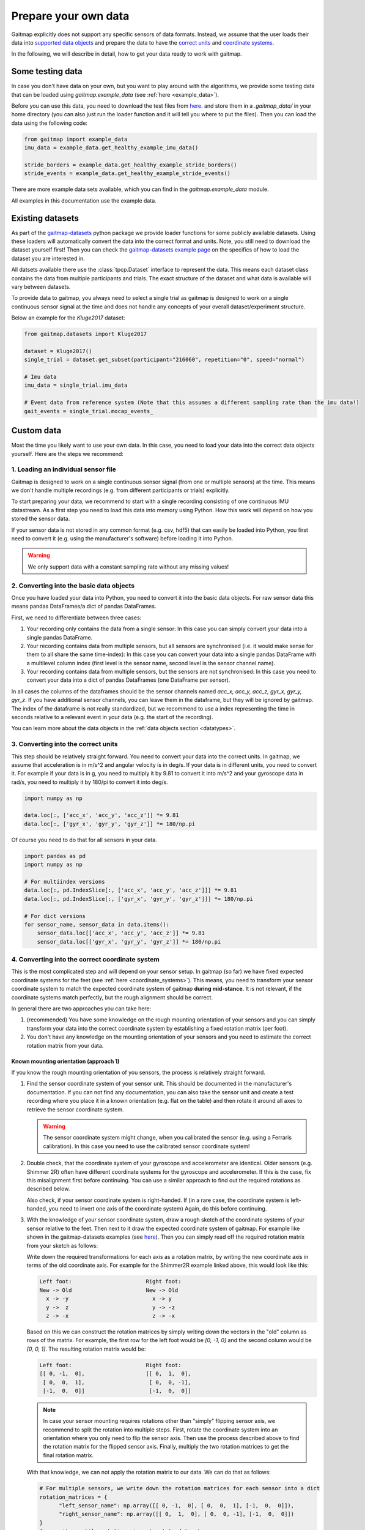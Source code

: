 .. _prepare_data:

Prepare your own data
=====================

Gaitmap explicitly does not support any specific sensors of data formats.
Instead, we assume that the user loads their data into `supported data objects <datatypes>`_ and prepare the data to
have the `correct units <units>`_ and `coordinate systems <coordinate_systems>`_.

In the following, we will describe in detail, how to get your data ready to work with gaitmap.

Some testing data
-----------------
In case you don't have data on your own, but you want to play around with the algorithms, we provide some testing data
that can be loaded using `gaitmap.example_data` (see :ref:`here <example_data>`).

Before you can use this data, you need to download the test files from `here <https://github.com/mad-lab-fau/gaitmap/tree/master/example_data>`__.
and store them in a `.gaitmap_data/` in your home directory (you can also just run the loader function and it will tell you where to put the files).
Then you can load the data using the following code:

.. code-block:: python

    from gaitmap import example_data
    imu_data = example_data.get_healthy_example_imu_data()

    stride_borders = example_data.get_healthy_example_stride_borders()
    stride_events = example_data.get_healthy_example_stride_events()

There are more example data sets available, which you can find in the `gaitmap.example_data` module.

All examples in this documentation use the example data.

Existing datasets
-----------------
As part of the `gaitmap-datasets <https://github.com/mad-lab-fau/gaitmap-datasets>`_ python package we provide loader
functions for some publicly available datasets.
Using these loaders will automatically convert the data into the correct format and units.
Note, you still need to download the dataset yourself first!
Then you can check the `gaitmap-datasets example page <https://mad-lab-fau.github.io/gaitmap-datasets/auto_examples/index.html>`__
on the specifics of how to load the dataset you are interested in.

All datsets available there use the :class:`tpcp.Dataset` interface to represent the data.
This means each dataset class contains the data from multiple participants and trials.
The exact structure of the dataset and what data is available will vary between datasets.

To provide data to gaitmap, you always need to select a single trial as gaitmap is designed to work on a single
continuous sensor signal at the time and does not handle any concepts of your overall dataset/experiment structure.

Below an example for the `Kluge2017` dataset:

.. code-block:: python

    from gaitmap.datasets import Kluge2017

    dataset = Kluge2017()
    single_trial = dataset.get_subset(participant="216060", repetition="0", speed="normal")

    # Imu data
    imu_data = single_trial.imu_data

    # Event data from reference system (Note that this assumes a different sampling rate than the imu data!)
    gait_events = single_trial.mocap_events_

Custom data
-----------
Most the time you likely want to use your own data.
In this case, you need to load your data into the correct data objects yourself.
Here are the steps we recommend:

1. Loading an individual sensor file
++++++++++++++++++++++++++++++++++++
Gaitmap is designed to work on a single continuous sensor signal (from one or multiple sensors) at the time.
This means we don't handle multiple recordings (e.g. from different participants or trials) explicitly.

To start preparing your data, we recommend to start with a single recording consisting of one continuous IMU datastream.
As a first step you need to load this data into memory using Python.
How this work will depend on how you stored the sensor data.

If your sensor data is not stored in any common format (e.g. csv, hdf5) that can easily be loaded into Python, you
first need to convert it (e.g. using the manufacturer's software) before loading it into Python.

.. warning:: We only support data with a constant sampling rate without any missing values!

2. Converting into the basic data objects
+++++++++++++++++++++++++++++++++++++++++
Once you have loaded your data into Python, you need to convert it into the basic data objects.
For raw sensor data this means pandas DataFrames/a dict of pandas DataFrames.

First, we need to differentiate between three cases:

1. Your recording only contains the data from a single sensor: In this case you can simply convert your data into a
   single pandas DataFrame.
2. Your recording contains data from multiple sensors, but all sensors are synchronised (i.e. it would make sense for
   them to all share the same time-index): In this case you can convert your data into a single pandas DataFrame with a
   multilevel column index (first level is the sensor name, second level is the sensor channel name).
3. Your recording contains data from multiple sensors, but the sensors are not synchronised: In this case you need to
   convert your data into a dict of pandas DataFrames (one DataFrame per sensor).

In all cases the columns of the dataframes should be the sensor channels named `acc_x, acc_y, acc_z, gyr_x, gyr_y, gyr_z`.
If you have additional sensor channels, you can leave them in the dataframe, but they will be ignored by gaitmap.
The index of the dataframe is not really standardized, but we recommend to use a index representing the time in seconds
relative to a relevant event in your data (e.g. the start of the recording).

You can learn more about the data objects in the :ref:`data objects section <datatypes>`.

3. Converting into the correct units
++++++++++++++++++++++++++++++++++++
This step should be relatively straight forward.
You need to convert your data into the correct units.
In gaitmap, we assume that acceleration is in m/s^2 and angular velocity is in deg/s.
If your data is in different units, you need to convert it.
For example if your data is in g, you need to multiply it by 9.81 to convert it into m/s^2 and your gyroscope data in
rad/s, you need to multiply it by 180/pi to convert it into deg/s.

.. code-block:: python

    import numpy as np

    data.loc[:, ['acc_x', 'acc_y', 'acc_z']] *= 9.81
    data.loc[:, ['gyr_x', 'gyr_y', 'gyr_z']] *= 180/np.pi

Of course you need to do that for all sensors in your data.

.. code-block:: python

    import pandas as pd
    import numpy as np

    # For multiindex versions
    data.loc[:, pd.IndexSlice[:, ['acc_x', 'acc_y', 'acc_z']]] *= 9.81
    data.loc[:, pd.IndexSlice[:, ['gyr_x', 'gyr_y', 'gyr_z']]] *= 180/np.pi

    # For dict versions
    for sensor_name, sensor_data in data.items():
        sensor_data.loc[['acc_x', 'acc_y', 'acc_z']] *= 9.81
        sensor_data.loc[['gyr_x', 'gyr_y', 'gyr_z']] *= 180/np.pi

4. Converting into the correct coordinate system
+++++++++++++++++++++++++++++++++++++++++++++++++
This is the most complicated step and will depend on your sensor setup.
In gaitmap (so far) we have fixed expected coordinate systems for the feet (see :ref:`here <coordinate_systems>`).
This means, you need to transform your sensor coordinate system to match the expected coordinate system of gaitmap
**during mid-stance**.
It is not relevant, if the coordinate systems match perfectly, but the rough alignment should be correct.

In general there are two approaches you can take here:

1. (recommended) You have some knowledge on the rough mounting orientation of your sensors and you can simply transform
   your data into the correct coordinate system by establishing a fixed rotation matrix (per foot).
2. You don't have any knowledge on the mounting orientation of your sensors and you need to estimate the correct rotation
   matrix from your data.

Known mounting orientation (approach 1)
~~~~~~~~~~~~~~~~~~~~~~~~~~~~~~~~~~~~~~~
If you know the rough mounting orientation of you sensors, the process is relatively straight forward.

1. Find the sensor coordinate system of your sensor unit.
   This should be documented in the manufacturer's documentation.
   If you can not find any documentation, you can also take the sensor unit and create a test recording where you
   place it in a known orientation (e.g. flat on the table) and then rotate it around all axes to retrieve the sensor
   coordinate system.

   .. warning:: The sensor coordinate system might change, when you calibrated the sensor (e.g. using a Ferraris
                calibration).
                In this case you need to use the calibrated sensor coordinate system!

2. Double check, that the coordinate system of your gyroscope and accelerometer are identical.
   Older sensors (e.g. Shimmer 2R) often have different coordinate systems for the gyroscope and accelerometer.
   If this is the case, fix this misalignment first before continuing.
   You can use a similar approach to find out the required rotations as described below.

   Also check, if your sensor coordinate system is right-handed.
   If (in a rare case, the coordinate system is left-handed, you need to invert one axis of the coordinate system)
   Again, do this before continuing.
3. With the knowledge of your sensor coordinate system, draw a rough sketch of the coordinate systems of your sensor
   relative to the feet.
   Then next to it draw the expected coordinate system of gaitmap.
   For example like shown in the gaitmap-datasets examples (see `here <https://mad-lab-fau.github.io/gaitmap-datasets/auto_examples/egait_adidas_2014.html>`__).
   Then you can simply read off the required rotation matrix from your sketch as follows:

   Write down the required transformations for each axis as a rotation matrix, by writing the new coordinate axis in
   terms of the old coordinate axis.
   For example for the Shimmer2R example linked above, this would look like this:

   .. code-block::

        Left foot:                       Right foot:
        New -> Old                       New -> Old
          x -> -y                          x -> y
          y ->  z                          y -> -z
          z -> -x                          z -> -x

   Based on this we can construct the rotation matrices by simply writing down the vectors in the "old" column as
   rows of the matrix.
   For example, the first row for the left foot would be `[0, -1, 0]` and the second column
   would be `[0, 0, 1]`. The resulting rotation matrix would be:

   .. code-block::

      Left foot:                       Right foot:
      [[ 0, -1,  0],                   [[ 0,  1,  0],
       [ 0,  0,  1],                    [ 0,  0, -1],
       [-1,  0,  0]]                    [-1,  0,  0]]

   .. note:: In case your sensor mounting requires rotations other than "simply" flipping sensor axis, we recommend to
             split the rotation into multiple steps.
             First, rotate the coordinate system into an orientation where you only need to flip the sensor axis.
             Then use the process described above to find the rotation matrix for the flipped sensor axis.
             Finally, multiply the two rotation matrices to get the final rotation matrix.

   With that knowledge, we can not apply the rotation matrix to our data.
   We can do that as follows:

   .. code-block:: python

      # For multiple sensors, we write down the rotation matrices for each sensor into a dict
      rotation_matrices = {
            "left_sensor_name": np.array([[ 0, -1,  0], [ 0,  0,  1], [-1,  0,  0]]),
            "right_sensor_name": np.array([[ 0,  1,  0], [ 0,  0, -1], [-1,  0,  0]])
      }
      from gaitmap.utils.rotations import rotate_dataset

      # We assume `data` has two sensors with the same names as in the dict above
      data = rotate_dataset(data, rotation_matrices)

   In case all of our rotations are just "flipping" sensor axis, we can also use the `flip_dataset` function, which
   can be much faster for long datasets:

   .. code-block:: python

      from gaitmap.utils.rotations import flip_dataset

      # We assume `data` has two sensors with the same names as in the dict above
      data = flip_dataset(data, rotation_matrices)

4. Finally, double check that the final data looks as expected by comparing the plotted data from a couple of strides
   to the example data shown in the `coordinate systems <coordinate_systems>`_ guide.

Unknown mounting orientation (approach 2)
~~~~~~~~~~~~~~~~~~~~~~~~~~~~~~~~~~~~~~~~~
In case you have no idea about the mounting orientation of your sensors, you can try to estimate the correct rotation.
We have an entire example on that topic `here <example_automatic_sensor_alignment_detailed>`_.

Note, that this approach is not guaranteed to work and you might need to try different approaches to find the correct
rotation.
In any case, you should carefully double check the final data to make sure, that the rotation is correct.

5. Start using your data
++++++++++++++++++++++++
After going all of these steps, your raw imu data should be ready to be used with gaitmap.
For some operations it might be useful, to perform an additional gravity alignment, but other than that, you should be
good to go.

